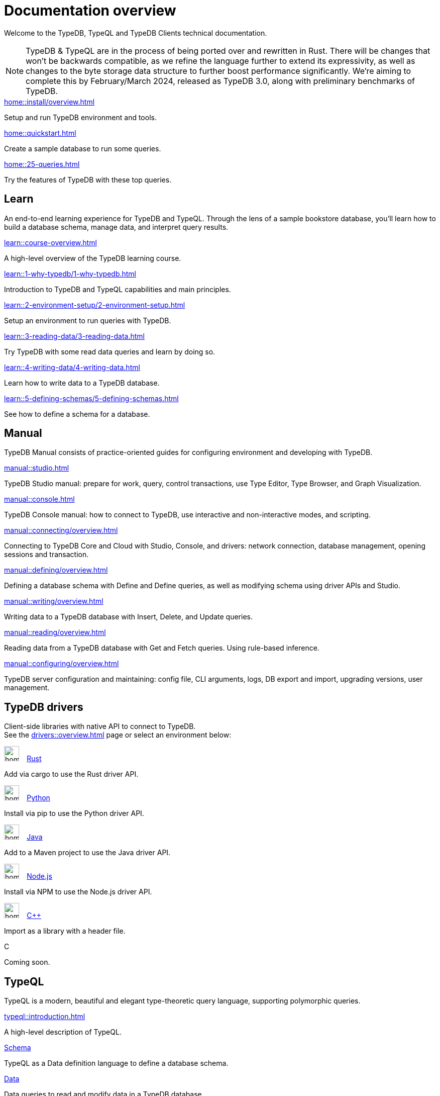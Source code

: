 = Documentation overview
:keywords: typedb, typeql, clients, documentation, overview
:pageTitle: Documentation overview
:summary: A birds-eye view of all documentation for TypeDB, TypeQL, and TypeDB Clients

Welcome to the TypeDB, TypeQL and TypeDB Clients technical documentation.

// tag::rust-rewrite[]
[NOTE]
====
TypeDB & TypeQL are in the process of being ported over and rewritten in Rust.
There will be changes that won't be backwards compatible,
as we refine the language further to extend its expressivity,
as well as changes to the byte storage data structure to further boost performance significantly.
We're aiming to complete this by February/March 2024,
released as TypeDB 3.0, along with preliminary benchmarks of TypeDB.
====
// end::rust-rewrite[]

[cols-3]
--
.xref:home::install/overview.adoc[]
[.clickable]
****
Setup and run TypeDB environment and tools.
****

.xref:home::quickstart.adoc[]
[.clickable]
****
Create a sample database to run some queries.
****

.xref:home::25-queries.adoc[]
[.clickable]
****
Try the features of TypeDB with these top queries.
****
--

== Learn

An end-to-end learning experience for TypeDB and TypeQL.
Through the lens of a sample bookstore database, you'll learn how to build a database schema,
manage data, and interpret query results.

[cols-3]
--
.xref:learn::course-overview.adoc[]
[.clickable]
****
A high-level overview of the TypeDB learning course.
****

.xref:learn::1-why-typedb/1-why-typedb.adoc[]
[.clickable]
****
Introduction to TypeDB and TypeQL capabilities and main principles.
****

.xref:learn::2-environment-setup/2-environment-setup.adoc[]
[.clickable]
****
Setup an environment to run queries with TypeDB.
****

.xref:learn::3-reading-data/3-reading-data.adoc[]
[.clickable]
****
Try TypeDB with some read data queries and learn by doing so.
****

.xref:learn::4-writing-data/4-writing-data.adoc[]
[.clickable]
****
Learn how to write data to a TypeDB database.
****

.xref:learn::5-defining-schemas/5-defining-schemas.adoc[]
[.clickable]
****
See how to define a schema for a database.
****
--

== Manual

TypeDB Manual consists of practice-oriented guides for configuring environment and developing with TypeDB.

[cols-2]
--
.xref:manual::studio.adoc[]
[.clickable]
****
TypeDB Studio manual:
prepare for work, query, control transactions, use Type Editor, Type Browser, and Graph Visualization.
****
.xref:manual::console.adoc[]
[.clickable]
****
TypeDB Console manual: how to connect to TypeDB, use interactive and non-interactive modes, and scripting.
****
.xref:manual::connecting/overview.adoc[]
[.clickable]
****
Connecting to TypeDB Core and Cloud with Studio, Console, and drivers: network connection, database management,
opening sessions and transaction.
****
.xref:manual::defining/overview.adoc[]
[.clickable]
****
Defining a database schema with Define and Define queries, as well as modifying schema using driver APIs and Studio.
****
.xref:manual::writing/overview.adoc[]
[.clickable]
****
Writing data to a TypeDB database with Insert, Delete, and Update queries.
****
.xref:manual::reading/overview.adoc[]
[.clickable]
****
Reading data from a TypeDB database with Get and Fetch queries. Using rule-based inference.
****
.xref:manual::configuring/overview.adoc[]
[.clickable]
****
TypeDB server configuration and maintaining: config file, CLI arguments, logs, DB export and import, upgrading versions,
user management.
****
--



== TypeDB drivers

Client-side libraries with native API to connect to TypeDB. +
See the xref:drivers::overview.adoc[] page or select an environment below:

[cols-3]
--
.image:home::rust.png[width=30] xref:drivers::rust/overview.adoc[Rust]
[.clickable]
****
Add via cargo to use the Rust driver API.
//image::home::rust.png[width=30%,role=framed]
****

.image:home::python.png[width=30] xref:drivers::python/overview.adoc[Python]
[.clickable]
****
Install via pip to use the Python driver API.
//image::python.png[width=30%,role=framed]
****

.image:home::java.png[width=30] xref:drivers::java/overview.adoc[Java]
[.clickable]
****
Add to a Maven project to use the Java driver API.
//image::java.png[width=30%,role=framed]
****

.image:home::nodejs.png[width=30] xref:drivers::nodejs/overview.adoc[Node.js]
[.clickable]
****
Install via NPM to use the Node.js driver API.
//image::nodejs.png[width=30%,role=framed]
****

.image:home::cpp.png[width=30] xref:drivers::cpp/overview.adoc[C++]
[.clickable]
****
Import as a library with a header file.
//image::cpp.png[width=30%,role=framed]
****

[.clickable]
.C
****
Coming soon.
//image::cpp.png[width=30%,role=framed]
****
--

//* xref:drivers::other-languages.adoc[].
//* xref:drivers::new-driver.adoc[]

[#_typeql]
== TypeQL

TypeQL is a modern, beautiful and elegant type-theoretic query language, supporting polymorphic queries.

[cols-3]
--
.xref:typeql::introduction.adoc[]
[.clickable]
****
A high-level description of TypeQL.
****

.xref:typeql::schema/overview.adoc[Schema]
[.clickable]
****
TypeQL as a Data definition language to define a database schema.
****

.xref:typeql::data/overview.adoc[Data]
[.clickable]
****
Data queries to read and modify data in a TypeDB database.
****
--
//* xref:typeql::grammar.adoc[].
//Keywords
